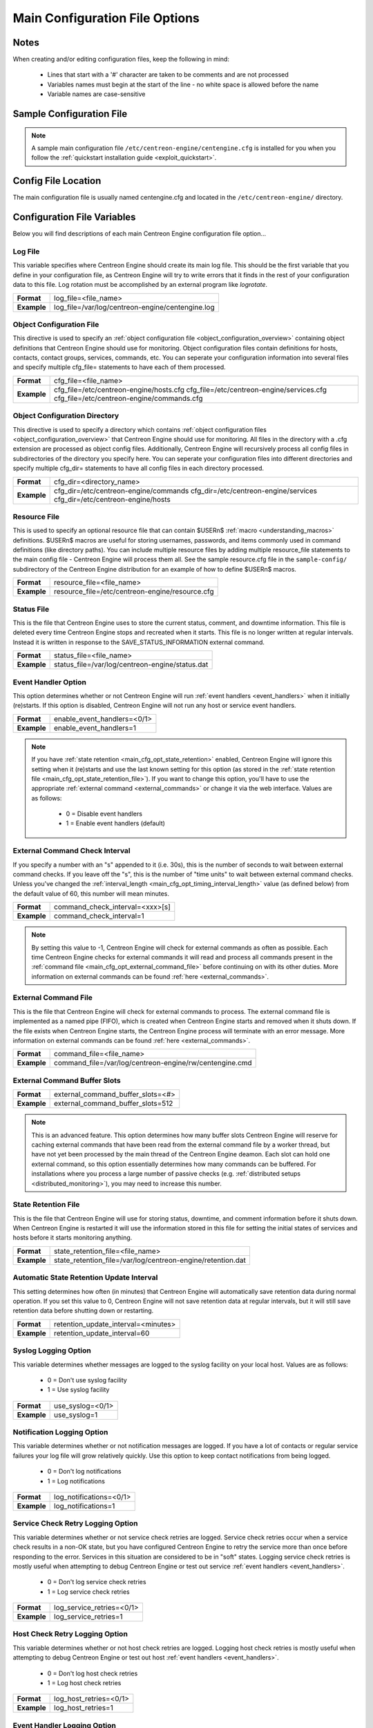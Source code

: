 .. _main_cfg_opt:

Main Configuration File Options
*******************************

Notes
=====

When creating and/or editing configuration files, keep the following in
mind:

  * Lines that start with a '#' character are taken to be comments and
    are not processed
  * Variables names must begin at the start of the line - no white space
    is allowed before the name
  * Variable names are case-sensitive

Sample Configuration File
=========================

.. note::
   A sample main configuration file
   ``/etc/centreon-engine/centengine.cfg`` is installed for you when you
   follow the :ref:`quickstart installation guide <exploit_quickstart>`.

Config File Location
====================

The main configuration file is usually named centengine.cfg and located
in the ``/etc/centreon-engine/`` directory.

Configuration File Variables
============================

Below you will find descriptions of each main Centreon Engine
configuration file option...

.. _main_cfg_opt_log_file:

Log File
--------

This variable specifies where Centreon Engine should create its main log
file. This should be the first variable that you define in your
configuration file, as Centreon Engine will try to write errors that it
finds in the rest of your configuration data to this file. Log rotation
must be accomplished by an external program like *logrotate*.

=========== ================================================
**Format**  log_file=<file_name>
**Example** log_file=/var/log/centreon-engine/centengine.log
=========== ================================================

.. _main_cfg_opt_object_configuration_file:

Object Configuration File
-------------------------

This directive is used to specify an
:ref:`object configuration file <object_configuration_overview>`
containing object definitions that Centreon Engine should use for
monitoring. Object configuration files contain definitions for hosts,
contacts, contact groups, services, commands, etc. You can
seperate your configuration information into several files and specify
multiple cfg_file= statements to have each of them processed.

=========== ==========================================
**Format**  cfg_file=<file_name>
**Example** cfg_file=/etc/centreon-engine/hosts.cfg
            cfg_file=/etc/centreon-engine/services.cfg
            cfg_file=/etc/centreon-engine/commands.cfg
=========== ==========================================

.. _main_cfg_opt_object_configuration_directory:

Object Configuration Directory
------------------------------

This directive is used to specify a directory which contains
:ref:`object configuration files <object_configuration_overview>`
that Centreon Engine should use for monitoring. All files in the
directory with a .cfg extension are processed as object config
files. Additionally, Centreon Engine will recursively process all config
files in subdirectories of the directory you specify here. You can
seperate your configuration files into different directories and specify
multiple cfg_dir= statements to have all config files in each directory
processed.

=========== =====================================
**Format**  cfg_dir=<directory_name>
**Example** cfg_dir=/etc/centreon-engine/commands
            cfg_dir=/etc/centreon-engine/services
            cfg_dir=/etc/centreon-engine/hosts
=========== =====================================

.. _main_cfg_opt_resource_file:

Resource File
-------------

This is used to specify an optional resource file that can contain
$USERn$ :ref:`macro <understanding_macros>` definitions. $USERn$ macros
are useful for storing usernames, passwords, and items commonly used in
command definitions (like directory paths). You can include multiple
resource files by adding multiple resource_file statements to the main
config file - Centreon Engine will process them all. See the sample
resource.cfg file in the ``sample-config/`` subdirectory of the Centreon
Engine distribution for an example of how to define $USERn$ macros.

=========== ===============================================
**Format**  resource_file=<file_name>
**Example** resource_file=/etc/centreon-engine/resource.cfg
=========== ===============================================

.. _main_cfg_opt_status_file:

Status File
-----------

This is the file that Centreon Engine uses to store the current status,
comment, and downtime information. This file is deleted every time
Centreon Engine stops and recreated when it starts. This file is no
longer written at regular intervals. Instead it is written in response
to the SAVE_STATUS_INFORMATION external command.

=========== ===============================================
**Format**  status_file=<file_name>
**Example** status_file=/var/log/centreon-engine/status.dat
=========== ===============================================

.. _main_cfg_opt_event_handler:

Event Handler Option
--------------------

This option determines whether or not Centreon Engine will run
:ref:`event handlers <event_handlers>` when it initially
(re)starts. If this option is disabled, Centreon Engine will not run any
host or service event handlers.

=========== ===========================
**Format**  enable_event_handlers=<0/1>
**Example** enable_event_handlers=1
=========== ===========================

.. note::
   If you have :ref:`state retention <main_cfg_opt_state_retention>`
   enabled, Centreon Engine will ignore this setting when it (re)starts
   and use the last known setting for this option (as stored in the
   :ref:`state retention file <main_cfg_opt_state_retention_file>`).
   If you want to change this option, you'll have to use the appropriate
   :ref:`external command <external_commands>` or change it via
   the web interface. Values are as follows:

    * 0 = Disable event handlers
    * 1 = Enable event handlers (default)

.. _main_cfg_opt_external_command_check_interval:

External Command Check Interval
-------------------------------

If you specify a number with an "s" appended to it (i.e. 30s), this is
the number of seconds to wait between external command checks. If you
leave off the "s", this is the number of "time units" to wait between
external command checks. Unless you've changed the
:ref:`interval_length <main_cfg_opt_timing_interval_length>` value (as
defined below) from the default value of 60, this number will mean
minutes.

=========== ===============================
**Format**  command_check_interval=<xxx>[s]
**Example** command_check_interval=1
=========== ===============================

.. note::
   By setting this value to -1, Centreon Engine will check for external
   commands as often as possible. Each time Centreon Engine checks for
   external commands it will read and process all commands present in
   the :ref:`command file <main_cfg_opt_external_command_file>`
   before continuing on with its other duties. More information on
   external commands can be found :ref:`here <external_commands>`.

.. _main_cfg_opt_external_command_file:

External Command File
---------------------

This is the file that Centreon Engine will check for external commands
to process. The external command file is implemented as a named pipe
(FIFO), which is created when Centreon Engine starts and removed when it
shuts down. If the file exists when Centreon Engine starts, the Centreon
Engine process will terminate with an error message. More information on
external commands can be found :ref:`here <external_commands>`.

=========== =======================================================
**Format**  command_file=<file_name>
**Example** command_file=/var/log/centreon-engine/rw/centengine.cmd
=========== =======================================================

.. _main_cfg_opt_external_command_buffer_slots:

External Command Buffer Slots
-----------------------------

=========== =================================
**Format**  external_command_buffer_slots=<#>
**Example** external_command_buffer_slots=512
=========== =================================

.. note::
   This is an advanced feature. This option determines how many buffer
   slots Centreon Engine will reserve for caching external commands that
   have been read from the external command file by a worker thread, but
   have not yet been processed by the main thread of the Centreon Engine
   deamon. Each slot can hold one external command, so this option
   essentially determines how many commands can be buffered. For
   installations where you process a large number of passive checks
   (e.g. :ref:`distributed setups <distributed_monitoring>`),
   you may need to increase this number.

.. _main_cfg_opt_state_retention_file:

State Retention File
--------------------

This is the file that Centreon Engine will use for storing status,
downtime, and comment information before it shuts down. When Centreon
Engine is restarted it will use the information stored in this file for
setting the initial states of services and hosts before it starts
monitoring anything.

=========== ===========================================================
**Format**  state_retention_file=<file_name>
**Example** state_retention_file=/var/log/centreon-engine/retention.dat
=========== ===========================================================

Automatic State Retention Update Interval
-----------------------------------------

This setting determines how often (in minutes) that Centreon Engine will
automatically save retention data during normal operation. If you set
this value to 0, Centreon Engine will not save retention data at regular
intervals, but it will still save retention data before shutting down or
restarting.

=========== ===================================
**Format**  retention_update_interval=<minutes>
**Example** retention_update_interval=60
=========== ===================================

Syslog Logging Option
---------------------

This variable determines whether messages are logged to the syslog
facility on your local host. Values are as follows:

  * 0 = Don't use syslog facility
  * 1 = Use syslog facility

=========== ================
**Format**  use_syslog=<0/1>
**Example** use_syslog=1
=========== ================

Notification Logging Option
---------------------------

This variable determines whether or not notification messages are
logged. If you have a lot of contacts or regular service failures your
log file will grow relatively quickly. Use this option to keep contact
notifications from being logged.

  * 0 = Don't log notifications
  * 1 = Log notifications

=========== =======================
**Format**  log_notifications=<0/1>
**Example** log_notifications=1
=========== =======================

.. _main_cfg_opt_service_check_retry_logging:

Service Check Retry Logging Option
----------------------------------

This variable determines whether or not service check retries are
logged. Service check retries occur when a service check results in a
non-OK state, but you have configured Centreon Engine to retry the
service more than once before responding to the error. Services in this
situation are considered to be in "soft" states. Logging service check
retries is mostly useful when attempting to debug Centreon Engine or
test out service :ref:`event handlers <event_handlers>`.

  * 0 = Don't log service check retries
  * 1 = Log service check retries

=========== =========================
**Format**  log_service_retries=<0/1>
**Example** log_service_retries=1
=========== =========================

.. _main_cfg_opt_host_check_retry_logging:

Host Check Retry Logging Option
-------------------------------

This variable determines whether or not host check retries are
logged. Logging host check retries is mostly useful when attempting to
debug Centreon Engine or test out host
:ref:`event handlers <event_handlers>`.

  * 0 = Don't log host check retries
  * 1 = Log host check retries

=========== ======================
**Format**  log_host_retries=<0/1>
**Example** log_host_retries=1
=========== ======================

Event Handler Logging Option
----------------------------

This variable determines whether or not service and host
:ref:`event handlers <event_handlers>` are logged.

Event handlers are optional commands that can be run whenever a service
or hosts changes state. Logging event handlers is most useful when
debugging Centreon Engine or first trying out your event handler
scripts.

  * 0 = Don't log event handlers
  * 1 = Log event handlers

=========== ========================
**Format**  log_event_handlers=<0/1>
**Example** log_event_handlers=1
=========== ========================

Initial States Logging Option
-----------------------------

This variable determines whether or not Centreon Engine will force all
initial host and service states to be logged, even if they result in an
OK state. Initial service and host states are normally only logged when
there is a problem on the first check. Enabling this option is useful if
you are using an application that scans the log file to determine
long-term state statistics for services and hosts.

  * 0 = Don't log initial states (default)
  * 1 = Log initial states

=========== ========================
**Format**  log_initial_states=<0/1>
**Example** log_initial_states=1
=========== ========================

External Command Logging Option
-------------------------------

This variable determines whether or not Centreon Engine will log
:ref:`external commands <external_commands>` that it receives
from the :ref:`external command file <main_cfg_opt_external_command_file>`.

=========== ===========================
**Format**  log_external_commands=<0/1>
**Example** log_external_commands=1
=========== ===========================

.. note::
   This option does not control whether or not
   :ref:`passive service checks <passive_checks>`
   (which are a type of external command) get logged. To enable or
   disable logging of passive checks, use the
   :ref:`log_passive_checks <main_cfg_opt_passive_check_logging>`
   option.

    * 0 = Don't log external commands
    * 1 = Log external commands (default)

.. _main_cfg_opt_passive_check_logging:

Passive Check Logging Option
----------------------------

This variable determines whether or not Centreon Engine will log
:ref:`passive host and service checks <passive_checks>` that it receives
from the :ref:`external command file <main_cfg_opt_external_command_file>`.
If you are setting up a
:ref:`distributed monitoring environment <distributed_monitoring>`
or plan on handling a large number of passive checks on a regular basis,
you may wish to disable this option so your log file doesn't get too
large.

  * 0 = Don't log passive checks
  * 1 = Log passive checks (default)

=========== ========================
**Format**  log_passive_checks=<0/1>
**Example** log_passive_checks=1
=========== ========================

.. _main_cfg_opt_global_host_event_handler:

Global Host Event Handler Option
--------------------------------

This option allows you to specify a host event handler command that is
to be run for every host state change. The global event handler is
executed immediately prior to the event handler that you have optionally
specified in each host definition. The command argument is the short
name of a command that you define in your
:ref:`object configuration file <object_configuration_overview>`.
The maximum amount of time that this command can run is controlled by
the :ref:`event_handler_timeout <main_cfg_opt_event_handler_timeout>`
option. More information on event handlers can be found
:ref:`here <event_handlers>`.

=========== ==============================================
**Format**  global_host_event_handler=<command>
**Example** global_host_event_handler=log-host-event-to-db
=========== ==============================================

.. _main_cfg_opt_global_service_event_handler:

Global Service Event Handler Option
-----------------------------------

This option allows you to specify a service event handler command that
is to be run for every service state change. The global event handler is
executed immediately prior to the event handler that you have optionally
specified in each service definition. The command argument is the short
name of a command that you define in your
:ref:`object configuration file <object_configuration_overview>`.
The maximum amount of time that this command can run is controlled by
the :ref:`event_handler_timeout <main_cfg_opt_event_handler_timeout>`
option. More information on event handlers can be found
:ref:`here <event_handlers>`.

=========== ====================================================
**Format**  global_service_event_handler=<command>
**Example** global_service_event_handler=log-service-event-to-db
=========== ====================================================

Inter-Check Sleep Time
----------------------

This is the number of seconds that Centreon Engine will sleep before
checking to see if the next service or host check in the scheduling
queue should be executed.

=========== ====================
**Format**  sleep_time=<seconds>
**Example** sleep_time=1
=========== ====================

.. note::
   That Centreon Engine will only sleep after it "catches up" with
   queued service checks that have fallen behind.

.. _main_cfg_opt_maximum_concurrent_service_checks:

Maximum Concurrent Service Checks
---------------------------------

This option allows you to specify the maximum number of service checks
that can be run in parallel at any given time. Specifying a value of 1
for this variable essentially prevents any service checks from being run
in parallel. Specifying a value of 0 (the default) does not place any
restrictions on the number of concurrent checks. You'll have to modify
this value based on the system resources you have available on the
machine that runs Centreon Engine, as it directly affects the maximum
load that will be imposed on the system (processor utilization, memory,
etc.). More information on how to estimate how many concurrent checks
you should allow can be found :ref:`here <scheduling_service_and_host>`.

=========== ==================================
**Format**  max_concurrent_checks=<max_checks>
**Example** max_concurrent_checks=20
=========== ==================================

.. _main_cfg_opt_check_result_reaper_frequency:

Check Result Reaper Frequency
-----------------------------

This option allows you to control the frequency in seconds of check
result "reaper" events. "Reaper" events process the results from host
and service checks that have finished executing. These events consitute
the core of the monitoring logic in Centreon Engine.

=========== ====================================================
**Format**  check_result_reaper_frequency=<frequency_in_seconds>
**Example** check_result_reaper_frequency=5
=========== ====================================================

.. _main_cfg_opt_timing_interval_length:

Timing Interval Length
----------------------

This is the number of seconds per "unit interval" used for timing in the
scheduling queue, re-notifications, etc. "Units intervals" are used in
the object configuration file to determine how often to run a service
check, how often to re-notify a contact, etc.

=========== =========================
**Format**  interval_length=<seconds>
**Example** interval_length=60
=========== =========================

.. note::
   The default value for this is set to 60, which means that a "unit
   value" of 1 in the object configuration file will mean 60 seconds (1
   minute). I have not really tested other values for this variable, so
   proceed at your own risk if you decide to do so!

.. _main_cfg_opt_passive_host_checks_are_soft:

Passive Host Checks Are SOFT Option
-----------------------------------

This option determines whether or not Centreon Engine will treat
:ref:`passive host checks <passive_checks>` as HARD states or SOFT
states. By default, a passive host check result will put a host into a
:ref:`HARD state type <state_types>`. You can change this behavior by
enabling this option.

  * 0 = Passive host checks are HARD (default)
  * 1 = Passive host checks are SOFT

=========== ==================================
**Format**  passive_host_checks_are_soft=<0/1>
**Example** passive_host_checks_are_soft=1
=========== ==================================

.. _main_cfg_opt_predictive_host_dependency_checks:

Predictive Host Dependency Checks Option
----------------------------------------

This option determines whether or not Centreon Engine will execute
predictive checks of hosts that are being depended upon (as defined in
:ref:`host <obj_def_host_dependency>` dependencies") for a particular
host when it changes state. Predictive checks help ensure that the
dependency logic is as accurate as possible. More information on how
predictive checks work can be found
:ref:`here <host_and_service_dependencies>`.

  * 0 = Disable predictive checks
  * 1 = Enable predictive checks (default)

=========== ==============================================
**Format**  enable_predictive_host_dependency_checks=<0/1>
**Example** enable_predictive_host_dependency_checks=1
=========== ==============================================

.. _main_cfg_opt_predictive_service_dependency_checks:

Predictive Service Dependency Checks Option
-------------------------------------------

This option determines whether or not Centreon Engine will execute
predictive checks of services that are being depended upon (as defined
in :ref:`service dependencies <obj_def_service_dependency>`)
for a particular service when it changes state. Predictive checks help
ensure that the dependency logic is as accurate as possible. More
information on how predictive checks work can be found
:ref:`here <host_and_service_dependencies>`.

  * 0 = Disable predictive checks
  * 1 = Enable predictive checks (default)

=========== =================================================
**Format**  enable_predictive_service_dependency_checks=<0/1>
**Example** enable_predictive_service_dependency_checks=1
=========== =================================================

.. _main_cfg_opt_cached_host_check_horizon:

Cached Host Check Horizon
-------------------------

This option determines the maximum amount of time (in seconds) that the
state of a previous host check is considered current. Cached host states
(from host checks that were performed more recently than the time
specified by this value) can improve host check performance
immensely. Too high of a value for this option may result in
(temporarily) inaccurate host states, while a low value may result in a
performance hit for host checks. Use a value of 0 if you want to disable
host check caching. More information on cached checks can be found
:ref:`here <cached_checks>`.

=========== ===================================
**Format**  cached_host_check_horizon=<seconds>
**Example** cached_host_check_horizon=15
=========== ===================================

.. _main_cfg_opt_cached_service_check_horizon:

Cached Service Check Horizon
----------------------------

This option determines the maximum amount of time (in seconds) that the
state of a previous service check is considered current. Cached service
states (from service checks that were performed more recently than the
time specified by this value) can improve service check performance when
a lot of :ref:`service dependencies <obj_def_service_dependency>`
are used. Too high of a value for this option may result in inaccuracies
in the service dependency logic. Use a value of 0 if you want to disable
service check caching. More information on cached checks can be found
:ref:`here <cached_checks>`.

=========== ======================================
**Format**  cached_service_check_horizon=<seconds>
**Example** cached_service_check_horizon=15
=========== ======================================

.. _main_cfg_opt_use_setpgid:

Use Setpgid
-----------

This option allow to change plugin process group into they own process
group id. This option protect Centreon Engine process from child miss
used or bug.

For example, if we use nagios check_ping, check_dns, check_dig or
check_rbl, don't disable this option, because, these checks can call
kill -KILL 0 on timeout (this is a bug from these plugins) and kill the
engine if the PGID is the same as the engine.

For maximum performance, this option must be disable.

  * 0 = Don't use setpgid
  * 1 = Use setpgid (default)

=========== =================
**Format**  use_setpgid=<0/1>
**Example** use_setpgid=1
=========== =================

.. _main_cfg_opt_flap_detection:

Flap Detection Option
---------------------

This option determines whether or not Centreon Engine will try and
detect hosts and services that are "flapping". Flapping occurs when a
host or service changes between states too frequently, resulting in a
barrage of notifications being sent out. When Centreon Engine detects
that a host or service is flapping, it will temporarily suppress
notifications for that host/service until it stops flapping. Flap
detection is very experimental at this point, so use this feature with
caution! More information on how flap detection and handling works can
be found :ref:`here <flapping_detection>`.

=========== ===========================
**Format**  enable_flap_detection=<0/1>
**Example** enable_flap_detection=0
=========== ===========================

.. note::
   If you have :ref:`state retention <main_cfg_opt_state_retention>`
   enabled, Centreon Engine will ignore this setting when it (re)starts
   and use the last known setting for this option (as stored in the
   :ref:`state retention file <main_cfg_opt_state_retention_file>`).
   If you want to change, you'll have to use the appropriate
   :ref:`external command <external_commands>` or change it via
   the web interface.

    * 0 = Don't enable flap detection (default)
    * 1 = Enable flap detection

.. _main_cfg_opt_low_service_flap_threshold:

Low Service Flap Threshold
--------------------------

This option is used to set the low threshold for detection of service
flapping. For more information on how flap detection and handling works
(and how this option affects things) read
:ref:`this <flapping_detection>`.

=========== ====================================
**Format**  low_service_flap_threshold=<percent>
**Example** low_service_flap_threshold=25.0
=========== ====================================

.. _main_cfg_opt_high_service_flap_threshold:

High Service Flap Threshold
---------------------------

This option is used to set the high threshold for detection of service
flapping. For more information on how flap detection and handling works
(and how this option affects things) read
:ref:`this <flapping_detection>`.

=========== =====================================
**Format**  high_service_flap_threshold=<percent>
**Example** high_service_flap_threshold=50.0
=========== =====================================

.. _main_cfg_opt_low_host_flap_threshold:

Low Host Flap Threshold
-----------------------

This option is used to set the low threshold for detection of host
flapping. For more information on how flap detection and handling works
(and how this option affects things) read
:ref:`this <flapping_detection>`.

=========== =================================
**Format**  low_host_flap_threshold=<percent>
**Example** low_host_flap_threshold=25.0
=========== =================================

.. _main_cfg_opt_high_host_flap_threshold:

High Host Flap Threshold
------------------------

This option is used to set the high threshold for detection of host
flapping. For more information on how flap detection and handling works
(and how this option affects things) read
:ref:`this <flapping_detection>`.

=========== ==================================
**Format**  high_host_flap_threshold=<percent>
**Example** high_host_flap_threshold=50.0
=========== ==================================

.. _main_cfg_opt_soft_state_dependencies:

Soft State Dependencies Option
------------------------------

This option determines whether or not Centreon Engine will use soft
state information when checking
:ref:`host and service dependencies <host_and_service_dependencies>`.
Normally Centreon Engine will only use the latest hard host or service
state when checking dependencies. If you want it to use the latest state
(regardless of whether its a soft or hard
:ref:`state type <state_types>`), enable this option.

  * 0 = Don't use soft state dependencies (default)
  * 1 = Use soft state dependencies

=========== =============================
**Format**  soft_state_dependencies=<0/1>
**Example** soft_state_dependencies=0
=========== =============================

.. _main_cfg_opt_service_check_timeout:

Service Check Timeout
---------------------

This is the maximum number of seconds that Centreon Engine will allow
service checks to run. If checks exceed this limit, they are killed and
a CRITICAL state is returned. A timeout error will also be logged.

There is often widespread confusion as to what this option really
does. It is meant to be used as a last ditch mechanism to kill off
plugins which are misbehaving and not exiting in a timely manner. It
should be set to something high (like 60 seconds or more), so that each
service check normally finishes executing within this time limit. If a
service check runs longer than this limit, Centreon Engine will kill it
off thinking it is a runaway processes.

=========== ===============================
**Format**  service_check_timeout=<seconds>
**Example** service_check_timeout=60
=========== ===============================

.. _main_cfg_opt_host_check_timeout:

Host Check Timeout
------------------

This is the maximum number of seconds that Centreon Engine will allow
host checks to run. If checks exceed this limit, they are killed and a
CRITICAL state is returned and the host will be assumed to be DOWN. A
timeout error will also be logged.

There is often widespread confusion as to what this option really
does. It is meant to be used as a last ditch mechanism to kill off
plugins which are misbehaving and not exiting in a timely manner. It
should be set to something high (like 60 seconds or more), so that each
host check normally finishes executing within this time limit. If a host
check runs longer than this limit, Centreon Engine will kill it off
thinking it is a runaway processes.

=========== ============================
**Format**  host_check_timeout=<seconds>
**Example** host_check_timeout=60
=========== ============================

.. _main_cfg_opt_event_handler_timeout:

Event Handler Timeout
---------------------

This is the maximum number of seconds that Centreon Engine will allow
:ref:`event handlers <event_handlers>` to be run. If an event
handler exceeds this time limit it will be killed and a warning will be
logged.

There is often widespread confusion as to what this option really
does. It is meant to be used as a last ditch mechanism to kill off
commands which are misbehaving and not exiting in a timely manner. It
should be set to something high (like 60 seconds or more), so that each
event handler command normally finishes executing within this time
limit. If an event handler runs longer than this limit, Centreon Engine
will kill it off thinking it is a runaway processes.

=========== ===============================
**Format**  event_handler_timeout=<seconds>
**Example** event_handler_timeout=60
=========== ===============================

.. _main_cfg_opt_notification_timeout:

Notification Timeout
--------------------

This is the maximum number of seconds that Centreon Engine will allow
notification commands to be run. If a notification command exceeds this
time limit it will be killed and a warning will be logged.

There is often widespread confusion as to what this option really
does. It is meant to be used as a last ditch mechanism to kill off
commands which are misbehaving and not exiting in a timely manner. It
should be set to something high (like 60 seconds or more), so that each
notification command finishes executing within this time limit. If a
notification command runs longer than this limit, Centreon Engine will
kill it off thinking it is a runaway processes.

=========== ==============================
**Format**  notification_timeout=<seconds>
**Example** notification_timeout=60
=========== ==============================

.. _main_cfg_opt_obsessive_compulsive_service_processor_timeout:

Obsessive Compulsive Service Processor Timeout
----------------------------------------------

This is the maximum number of seconds that Centreon Engine will allow an
:ref:`obsessive compulsive service processor <main_cfg_opt_obsessive_compulsive_service_processor_command>`
command" to be run. If a command exceeds this time limit it will be
killed and a warning will be logged.

=========== ======================
**Format**  ocsp_timeout=<seconds>
**Example** ocsp_timeout=5
=========== ======================

.. _main_cfg_opt_obsessive_compulsive_host_processor_timeout:

Obsessive Compulsive Host Processor Timeout
-------------------------------------------

This is the maximum number of seconds that Centreon Engine will allow an
:ref:`obsessive compulsive host processor <main_cfg_opt_obsessive_compulsive_host_processor_command>`
command" to be run. If a command exceeds this time limit it will be
killed and a warning will be logged.

=========== ======================
**Format**  ochp_timeout=<seconds>
**Example** ochp_timeout=5
=========== ======================

.. _main_cfg_opt_obsess_over_services:

Obsess Over Services Option
---------------------------

This value determines whether or not Centreon Engine will "obsess" over
service checks results and run the
:ref:`obsessive compulsive service processor command <main_cfg_opt_obsessive_compulsive_service_processor_command>`
you define. I know - funny name, but it was all I could think of. This
option is useful for performing
:ref:`distributed monitoring <distributed_monitoring>`.
If you're not doing distributed monitoring, don't enable this option.

  * 0 = Don't obsess over services (default)
  * 1 = Obsess over services

=========== ==========================
**Format**  obsess_over_services=<0/1>
**Example** obsess_over_services=1
=========== ==========================

.. _main_cfg_opt_obsessive_compulsive_service_processor_command:

Obsessive Compulsive Service Processor Command
----------------------------------------------

This option allows you to specify a command to be run after every
service check, which can be useful in
:ref:`distributed monitoring <distributed_monitoring>`. This
command is executed after any :ref:`event handler <event_handlers>`
or :ref:`notification <notifications>` commands. The command argument is
the short name of a :ref:`command definition <obj_def_command>`
that you define in your object configuration file. The maximum amount of
time that this command can run is controlled by the
:ref:`ocsp_timeout <main_cfg_opt_obsessive_compulsive_service_processor_timeout>`
option. More information on distributed monitoring can be found
:ref:`here <distributed_monitoring>`. This command is only
executed if the :ref:`obsess_over_services <main_cfg_opt_obsess_over_services>`
option is enabled globally and if the obsess_over_service directive in
the :ref:`service definition <obj_def_service>`
is enabled.

=========== ======================================
**Format**  ocsp_command=<command>
**Example** ocsp_command=obsessive_service_handler
=========== ======================================

.. _main_cfg_opt_obsess_over_hosts:

Obsess Over Hosts Option
------------------------

This value determines whether or not Centreon Engine will "obsess" over
host checks results and run the
:ref:`obsessive compulsive host processor command <main_cfg_opt_obsessive_compulsive_host_processor_command>`
you define. I know - funny name, but it was all I could think of. This
option is useful for performing
:ref:`distributed monitoring <distributed_monitoring>`. If
you're not doing distributed monitoring, don't enable this option.

  * 0 = Don't obsess over hosts (default)
  * 1 = Obsess over hosts

=========== =======================
**Format**  obsess_over_hosts=<0/1>
**Example** obsess_over_hosts=1
=========== =======================

.. _main_cfg_opt_obsessive_compulsive_host_processor_command:

Obsessive Compulsive Host Processor Command
-------------------------------------------

This option allows you to specify a command to be run after every host
check, which can be useful in :ref:`distributed monitoring <distributed_monitoring>`.
This command is executed after any :ref:`event handler <event_handlers>`
or :ref:`notification <notifications>` commands. The command argument is
the short name of a :ref:`command definition <obj_def_command>`
that you define in your object configuration file. The maximum amount of
time that this command can run is controlled by the
:ref:`ochp_timeout <main_cfg_opt_obsessive_compulsive_host_processor_timeout>`
option. More information on distributed monitoring can be found
:ref:`here <distributed_monitoring>`. This command is only
executed if the :ref:`obsess_over_hosts <main_cfg_opt_obsess_over_hosts>`
option is enabled globally and if the obsess_over_host directive in the
:ref:`host definition <obj_def_host>`
is enabled.

=========== ===================================
**Format**  ochp_command=<command>
**Example** ochp_command=obsessive_host_handler
=========== ===================================

.. _main_cfg_opt_service_freshness_checking:

Service Freshness Checking Option
---------------------------------

This option determines whether or not Centreon Engine will periodically
check the "freshness" of service checks. Enabling this option is useful
for helping to ensure that :ref:`passive service checks <passive_checks>`
are received in a timely manner. More information on freshness checking
can be found :ref:`here <freshness_checks>`.

  * 0 = Don't check service freshness
  * 1 = Check service freshness (default)

=========== =============================
**Format**  check_service_freshness=<0/1>
**Example** check_service_freshness=0
=========== =============================

.. _main_cfg_opt_service_freshness_check_interval:

Service Freshness Check Interval
--------------------------------

This setting determines how often (in seconds) Centreon Engine will
periodically check the "freshness" of service check results. If you have
disabled service freshness checking (with the
:ref:`check_service_freshness <main_cfg_opt_service_freshness_checking>`
option), this option has no effect. More information on freshness
checking can be found :ref:`here <freshness_checks>`.

=========== ==========================================
**Format**  service_freshness_check_interval=<seconds>
**Example** service_freshness_check_interval=60
=========== ==========================================

.. _main_cfg_opt_host_freshness_checking:

Host Freshness Checking Option
------------------------------

This option determines whether or not Centreon Engine will periodically
check the "freshness" of host checks. Enabling this option is useful for
helping to ensure that :ref:`passive host checks <passive_checks>` are
received in a timely manner. More information on freshness checking can
be found :ref:`here <freshness_checks>`.

  * 0 = Don't check host freshness
  * 1 = Check host freshness (default)

=========== ==========================
**Format**  check_host_freshness=<0/1>
**Example** check_host_freshness=0
=========== ==========================

.. _main_cfg_opt_host_freshness_check_interval:

Host Freshness Check Interval
-----------------------------

This setting determines how often (in seconds) Centreon Engine will
periodically check the "freshness" of host check results. If you have
disabled host freshness checking (with the
:ref:`check_host_freshness <main_cfg_opt_host_freshness_checking>`
option), this option has no effect. More information on freshness
checking can be found
:ref:`here <freshness_checks>`.

=========== =======================================
**Format**  host_freshness_check_interval=<seconds>
**Example** host_freshness_check_interval=60
=========== =======================================

Additional Freshness Threshold Latency Option
---------------------------------------------

This option determines the number of seconds Centreon Engine will add to
any host or services freshness threshold it automatically calculates
(e.g. those not specified explicity by the user). More information on
freshness checking can be found
:ref:`here <freshness_checks>`.

=========== ================================
**Format**  additional_freshness_latency=<#>
**Example** additional_freshness_latency=15
=========== ================================

Timezone Option
---------------

This option allows you to override the default timezone that this
instance of Centreon Engine runs in. Useful if you have multiple
instances of Centreon Engine that need to run from the same server, but
have different local times associated with them. If not specified,
Centreon Engine will use the system configured timezone.

=========== ========================
**Format**  timezone=:<tz>
**Example** timezone=:US/Mountain
=========== ========================

Illegal Object Name Characters
------------------------------

This option allows you to specify illegal characters that cannot be used
in host names, service descriptions, or names of other object
types. Centreon Engine will allow you to use most characters in object
definitions, but I recommend not using the characters shown in the
example above. Doing may give you problems in the web interface,
notification commands, etc.

=========== =============================================
**Format**  illegal_object_name_chars=<chars...>
**Example** illegal_object_name_chars=`~!$%^&*"\|'<>?,()=
=========== =============================================

.. _main_cfg_opt_illegal_macro_output_characters:

Illegal Macro Output Characters
-------------------------------

This option allows you to specify illegal characters that should be
stripped from :ref:`macros <understanding_macros>` before being used in
notifications, event handlers, and other commands. This DOES NOT affect
macros used in service or host check commands. You can choose to not
strip out the characters shown in the example above, but I recommend you
do not do this. Some of these characters are interpreted by the shell
(i.e. the backtick) and can lead to security problems. The following
macros are stripped of the characters you specify::

  $HOSTOUTPUT$, $HOSTPERFDATA$, $HOSTACKAUTHOR$, $HOSTACKCOMMENT$, $SERVICEOUTPUT$, $SERVICEPERFDATA$, $SERVICEACKAUTHOR$, and $SERVICEACKCOMMENT$

=========== ======================================
**Format**  illegal_macro_output_chars=<chars...>
**Example** illegal_macro_output_chars=`~$^&"\|'<>
=========== ======================================

Event Broker Options
--------------------

This option controls what (if any) data gets sent to the event broker
and, in turn, to any loaded event broker modules. This is an advanced
option. When in doubt, either broker nothing (if not using event broker
modules) or broker everything (if using event broker modules). Possible
values are shown below.

  * 0 = Broker nothing
  * -1 = Broker everything
  * # = See BROKER_* definitions in source code (include/broker.h) for
      other values that can be OR'ed together

=========== ========================
**Format**  event_broker_options=<#>
**Example** event_broker_options=-1
=========== ========================

Event Broker Modules
--------------------

This directive is used to specify an event broker module that should by
loaded by Centreon Engine at startup. Use multiple directives if you
want to load more than one module. Arguments that should be passed to
the module at startup are seperated from the module path by a space.

=========== ================================================
**Format**  broker_module=<modulepath> [moduleargs]
**Example** broker_module=/usr/local/centengine/bin/ndomod.o
            cfg_file=/etc/centreon-engine/ndomod.cfg
=========== ================================================

.. note::
   Do NOT overwrite modules while they are being used by Centreon Engine
   or Centreon Engine will crash in a fiery display of SEGFAULT
   glory. This is a bug/limitation either in dlopen(), the kernel,
   and/or the filesystem. And maybe Centreon Engine...

The correct/safe way of updating a module is by using one of these
methods:

  * Shutdown Centreon Engine, replace the module file, restart Centreon
    Engine
  * While Centreon Engine is running... delete the original module file,
    move the new module file into place, restart Centreon Engine

.. _main_cfg_opt_debug_file:

Debug File
----------

This option determines where Centreon Engine should write debugging
information. What (if any) information is written is determined by the
:ref:`debug_level <main_cfg_opt_debug_file>` and
:ref:`debug_verbosity <main_cfg_opt_debug_verbosity>` options. You can
have Centreon Engine automaticaly rotate the debug file when it reaches
a certain size by using the
:ref:`max_debug_file_size <main_cfg_opt_max_debug_file_size>` option.

=========== ====================================================
**Format**  debug_file=<file_name>
**Example** debug_file=/var/log/centreon-engine/centengine.debug
=========== ====================================================

.. _main_cfg_opt_debug_level:

Debug Level
-----------

This option determines what type of information Centreon Engine should
write to the :ref:`debug_file <main_cfg_opt_debug_file>`.  This value is
a logical OR of the values below.

  * -1 = Log everything
  * 0 = Log nothing (default)
  * 1 = Function enter/exit information
  * 2 = Config information
  * 4 = Process information
  * 8 = Scheduled event information
  * 16 = Host/service check information
  * 32 = Notification information
  * 64 = Event broker information

=========== ===============
**Format**  debug_level=<#>
**Example** debug_level=24
=========== ===============

.. _main_cfg_opt_debug_verbosity:

Debug Verbosity
---------------

This option determines how much debugging information Centreon Engine
should write to the :ref:`debug_file <main_cfg_opt_debug_file>`.

  * 0 = Basic information
  * 1 = More detailed information (default)
  * 2 = Highly detailed information

=========== ===================
**Format**  debug_verbosity=<#>
**Example** debug_verbosity=1
=========== ===================

.. _main_cfg_opt_max_debug_file_size:

Maximum Debug File Size
-----------------------

This option determines the maximum size (in bytes) of the
:ref:`debug file <main_cfg_opt_debug_file>`.  If the file grows larger
than this size, it will be renamed with a .old extension. If a file
already exists with a .old extension it will automatically be
deleted. This helps ensure your disk space usage doesn't get out of
control when debugging Centreon Engine.

=========== ===========================
**Format**  max_debug_file_size=<#>
**Example** max_debug_file_size=1000000
=========== ===========================
